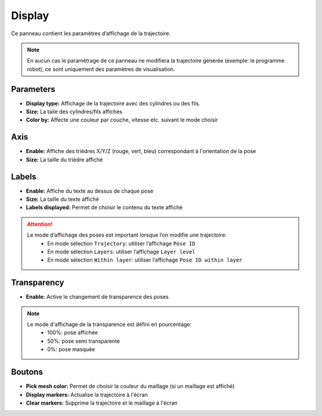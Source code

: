 =======
Display
=======

.. image:: temp_static/display/display.png
   :align: center

Ce panneau contient les paramètres d’affichage de la trajectoire.

.. NOTE::
  En aucun cas le paramétrage de ce panneau ne modifiera la trajectoire générée (exemple: le programme robot), ce sont uniquement des paramètres de visualisation.

Parameters
==========

* **Display type:** Affichage de la trajectoire avec des cylindres ou des fils.
* **Size:** La taile des cylindres/fils affichés
* **Color by:** Affecte une couleur par couche, vitesse etc. suivant le mode choisir

Axis
====

* **Enable:** Affiche des trièdres X/Y/Z (rouge, vert, bleu) correspondant à l'orientation de la pose
* **Size:** La taille du trièdre affiché

Labels
======

* **Enable:** Affiche du texte au dessus de chaque pose
* **Size:** La taille du texte affiché
* **Labels displayed:** Permet de choisir le contenu du texte affiché

.. image:: temp_static/display/labels_displayed.png
   :align: center

.. ATTENTION::
  Le mode d’affichage des poses est important lorsque l’on modifie une trajectoire:
   * En mode sélection ``Trajectory``: utiliser l’affichage ``Pose ID``
   * En mode sélection ``Layers``: utiliser l’affichage ``Layer level``
   * En mode sélection ``Within layer``: utiliser l’affichage ``Pose ID within layer``

Transparency
============

* **Enable:** Active le changement de transparence des poses

.. NOTE::
  Le mode d'affichage de la transparence est défini en pourcentage:
   * 100%: pose affichée
   * 50%: pose semi transparente
   * 0%: pose masquée

Boutons
=======

* **Pick mesh color:** Permet de choisir la couleur du maillage (si un maillage est affiché)
* **Display markers:** Actualise la trajectoire à l'écran
* **Clear markers:** Supprime la trajectoire et le maillage à l'écran
